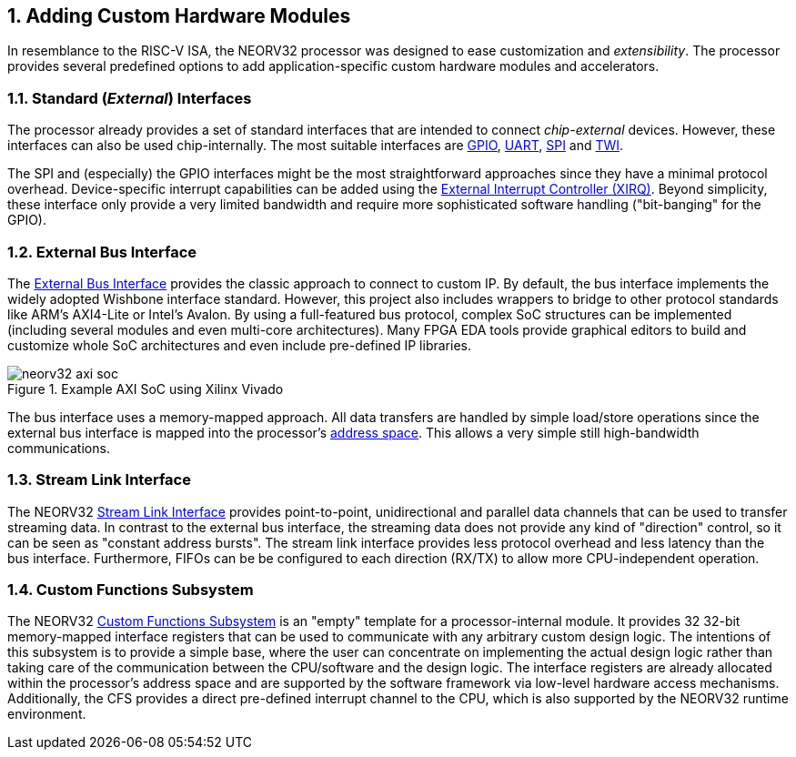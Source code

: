<<<
:sectnums:
== Adding Custom Hardware Modules

In resemblance to the RISC-V ISA, the NEORV32 processor was designed to ease customization and _extensibility_.
The processor provides several predefined options to add application-specific custom hardware modules and accelerators.


=== Standard (_External_) Interfaces

The processor already provides a set of standard interfaces that are intended to connect _chip-external_ devices.
However, these interfaces can also be used chip-internally. The most suitable interfaces are
https://stnolting.github.io/neorv32/#_general_purpose_input_and_output_port_gpio[GPIO],
https://stnolting.github.io/neorv32/#_primary_universal_asynchronous_receiver_and_transmitter_uart0[UART],
https://stnolting.github.io/neorv32/#_serial_peripheral_interface_controller_spi[SPI] and
https://stnolting.github.io/neorv32/#_two_wire_serial_interface_controller_twi[TWI].

The SPI and (especially) the GPIO interfaces might be the most straightforward approaches since they
have a minimal  protocol overhead. Device-specific interrupt capabilities can be added using the
https://stnolting.github.io/neorv32/#_external_interrupt_controller_xirq[External Interrupt Controller (XIRQ)].
Beyond simplicity, these interface only provide a very limited bandwidth and require more sophisticated
software handling ("bit-banging" for the GPIO).


=== External Bus Interface

The https://stnolting.github.io/neorv32/#_processor_external_memory_interface_wishbone_axi4_lite[External Bus Interface]
provides the classic approach to connect to custom IP. By default, the bus interface implements the widely adopted
Wishbone interface standard. However, this project also includes wrappers to bridge to other protocol standards like ARM's
AXI4-Lite or Intel's Avalon. By using a full-featured bus protocol, complex SoC structures can be implemented (including
several modules and even multi-core architectures). Many FPGA EDA tools provide graphical editors to build and customize
whole SoC architectures and even include pre-defined IP libraries.

.Example AXI SoC using Xilinx Vivado
image::neorv32_axi_soc.png[]

The bus interface uses a memory-mapped approach. All data transfers are handled by simple load/store operations since the
external bus interface is mapped into the processor's https://stnolting.github.io/neorv32/#_address_space[address space].
This allows a very simple still high-bandwidth communications.


=== Stream Link Interface

The NEORV32 https://stnolting.github.io/neorv32/#_stream_link_interface_slink[Stream Link Interface] provides
point-to-point, unidirectional and parallel data channels that can be used to transfer streaming data. In
contrast to the external bus interface, the streaming data does not provide any kind of "direction" control,
so it can be seen as "constant address bursts". The stream link interface provides less protocol overhead
and less latency than the bus interface. Furthermore, FIFOs can be be configured to each direction (RX/TX) to
allow more CPU-independent operation.


=== Custom Functions Subsystem

The NEORV32 https://stnolting.github.io/neorv32/#_custom_functions_subsystem_cfs[Custom Functions Subsystem] is
an "empty" template for a processor-internal module. It provides 32 32-bit memory-mapped interface
registers that can be used to communicate with any arbitrary custom design logic. The intentions of this
subsystem is to provide a simple base, where the user can concentrate on implementing the actual design logic
rather than taking care of the communication between the CPU/software and the design logic. The interface
registers are already allocated within the processor's address space and are supported by the software framework
via low-level hardware access mechanisms. Additionally, the CFS provides a direct pre-defined interrupt channel to
the CPU, which is also supported by the NEORV32 runtime environment.
